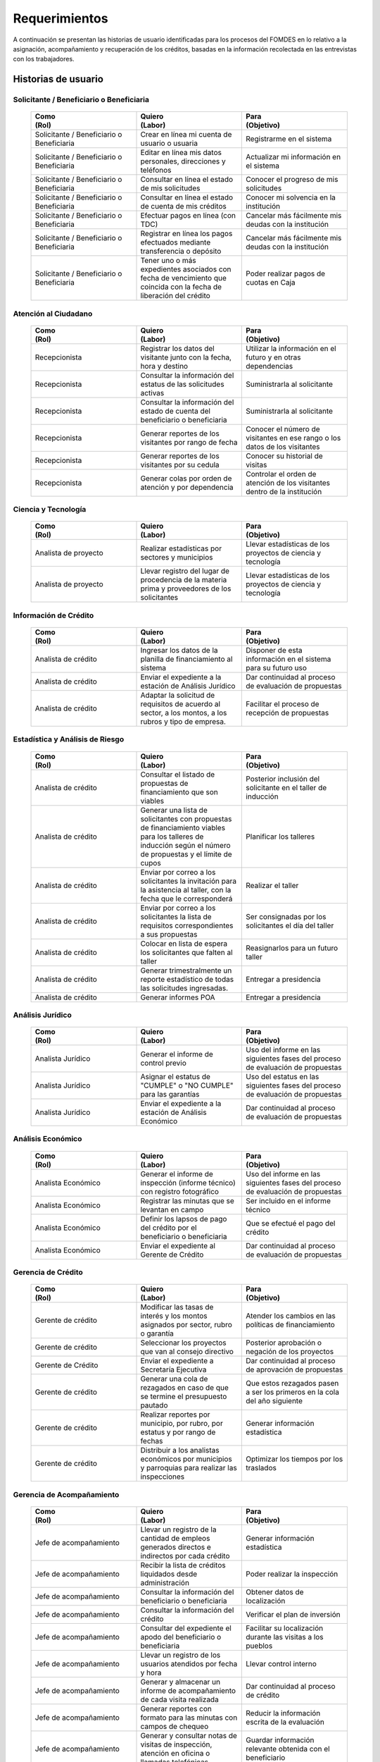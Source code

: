 ﻿**************
Requerimientos
**************

A continuación se presentan las historias de usuario identificadas para los procesos del FOMDES en lo relativo a la asignación, acompañamiento y recuperación de los créditos, basadas en la información recolectada en las entrevistas con los trabajadores. 

Historias de usuario
====================

**Solicitante / Beneficiario o Beneficiaria**
---------------------------------------------

	.. list-table::
		:widths: 40 40 40
		:header-rows: 1

		* - 
			| Como  
			| (Rol)
		  - 
			| Quiero 
			| (Labor)
		  - 
			| Para 
			| (Objetivo)
		* - Solicitante / Beneficiario o Beneficiaria
		  - Crear en línea mi cuenta de usuario o usuaria
		  - Registrarme en el sistema
		* - Solicitante / Beneficiario o Beneficiaria
		  - Editar en línea mis datos personales, direcciones y teléfonos
		  - Actualizar mi información en el sistema
		* - Solicitante / Beneficiario o Beneficiaria
		  - Consultar en línea el estado de mis solicitudes
		  - Conocer el progreso de mis solicitudes
		* - Solicitante / Beneficiario o Beneficiaria
		  - Consultar en línea el estado de cuenta de mis créditos
		  - Conocer mi solvencia en la institución
		* - Solicitante / Beneficiario o Beneficiaria
		  - Efectuar pagos en línea (con TDC) 
		  - Cancelar más fácilmente mis deudas con la institución  
		* - Solicitante / Beneficiario o Beneficiaria
		  - Registrar en línea los pagos efectuados mediante transferencia o depósito 
		  - Cancelar más fácilmente mis deudas con la institución
		* - Solicitante / Beneficiario o Beneficiaria
		  - Tener uno o más expedientes asociados con fecha de vencimiento que coincida con la fecha de liberación del crédito 
		  - Poder realizar pagos de cuotas en Caja


**Atención al Ciudadano**
-------------------------

	.. list-table::
		:widths: 40 40 40
		:header-rows: 1

		* - 
			| Como  
			| (Rol)
		  - 
			| Quiero 
			| (Labor)
		  - 
			| Para 
			| (Objetivo)
		* - Recepcionista
		  - Registrar los datos del visitante junto con la fecha, hora y destino
		  - Utilizar la información en el futuro y en otras dependencias
		* - Recepcionista
		  - Consultar la información del estatus de las solicitudes activas
		  - Suministrarla al solicitante
		* - Recepcionista
		  - Consultar la información del estado de cuenta del beneficiario o beneficiaria
		  - Suministrarla al solicitante
		* - Recepcionista
		  - Generar reportes de los visitantes por rango de fecha
		  - Conocer el número de visitantes en ese rango o los datos de los visitantes
		* - Recepcionista
		  - Generar reportes de los visitantes por su cedula
		  - Conocer su historial de visitas
		* - Recepcionista
		  - Generar colas por orden de atención y por dependencia
		  - Controlar el orden de atención de los visitantes dentro de la institución		

		  
**Ciencia y Tecnología**
------------------------

	.. list-table::
		:widths: 40 40 40
		:header-rows: 1

		* - 
			| Como  
			| (Rol)
		  - 
			| Quiero 
			| (Labor)
		  - 
			| Para 
			| (Objetivo)
		* - Analista de proyecto
		  - Realizar estadísticas por sectores y municipios 
		  - Llevar estadísticas de los proyectos de ciencia y tecnología
		* - Analista de proyecto
		  - Llevar registro del lugar de procedencia de la materia prima y proveedores de los solicitantes
		  - Llevar estadísticas de los proyectos de ciencia y tecnología

		 
**Información de Crédito**
---------------------------

	.. list-table::
		:widths: 40 40 40
		:header-rows: 1

		* - 
			| Como  
			| (Rol)
		  - 
			| Quiero 
			| (Labor)
		  - 
			| Para 
			| (Objetivo)
		* - Analista de crédito
		  - Ingresar los datos de la planilla de financiamiento al sistema
		  - Disponer de esta información en el sistema para su futuro uso
		* - Analista de crédito
		  - Enviar el expediente a la estación de Análisis Jurídico
		  - Dar continuidad al proceso de evaluación de propuestas
		* - Analista de crédito
		  - Adaptar la solicitud de requisitos de acuerdo al sector, a los montos, a los rubros y tipo de empresa.
		  - Facilitar el proceso de recepción de propuestas
		 

		 
**Estadística y Análisis de Riesgo**
------------------------------------

	.. list-table::
		:widths: 40 40 40
		:header-rows: 1

		* - 
			| Como  
			| (Rol)
		  - 
			| Quiero 
			| (Labor)
		  - 
			| Para 
			| (Objetivo)
		* - Analista de crédito
		  - Consultar el listado de propuestas de financiamiento que son viables
		  - Posterior inclusión del solicitante en el taller de inducción 
		* - Analista de crédito
		  - Generar una lista de solicitantes con propuestas de financiamiento viables para los talleres de inducción según el número de propuestas y el límite de cupos
		  - Planificar los talleres
		* - Analista de crédito
		  - Enviar por correo a los solicitantes la invitación para la asistencia al taller, con la fecha que le corresponderá 
		  - Realizar el taller
		* - Analista de crédito
		  - Enviar por correo a los solicitantes la lista de requisitos correspondientes a sus propuestas 
		  - Ser consignadas por los solicitantes el día del taller
		* - Analista de crédito
		  - Colocar en lista de espera los solicitantes que falten al taller 
		  - Reasignarlos para un futuro taller
		* - Analista de crédito
		  - Generar trimestralmente un reporte estadístico de todas las solicitudes ingresadas. 
		  - Entregar a presidencia
		* - Analista de crédito
		  - Generar informes POA
		  - Entregar a presidencia 

		 
**Análisis Jurídico**
---------------------

	.. list-table::
		:widths: 40 40 40
		:header-rows: 1

		* - 
			| Como  
			| (Rol)
		  - 
			| Quiero 
			| (Labor)
		  - 
			| Para 
			| (Objetivo)
		* - Analista Jurídico
		  - Generar el informe de control previo
		  - Uso del informe en las siguientes fases del proceso de evaluación de propuestas
		* - Analista Jurídico
		  - Asignar el estatus de "CUMPLE" o "NO CUMPLE" para las garantías
		  - Uso del estatus en las siguientes fases del proceso de evaluación de propuestas
		* - Analista Jurídico
		  - Enviar el expediente a la estación de Análisis Económico
		  - Dar continuidad al proceso de evaluación de propuestas


**Análisis Económico**
----------------------

	.. list-table::
		:widths: 40 40 40
		:header-rows: 1

		* - 
			| Como  
			| (Rol)
		  - 
			| Quiero 
			| (Labor)
		  - 
			| Para 
			| (Objetivo)
		* - Analista Económico
		  - Generar el informe de inspección (informe técnico) con registro fotográfico
		  - Uso del informe en las siguientes fases del proceso de evaluación de propuestas
		* - Analista Económico
		  - Registrar las minutas que se levantan en campo
		  - Ser incluido en el informe técnico
		* - Analista Económico
		  - Definir los lapsos de pago del crédito por el beneficiario o beneficiaria
		  - Que se efectué el pago del crédito
		* - Analista Económico
		  - Enviar el expediente al Gerente de Crédito
		  - Dar continuidad al proceso de evaluación de propuestas

		 
**Gerencia de Crédito**
-----------------------

	.. list-table::
		:widths: 40 40 40
		:header-rows: 1

		* - 
			| Como  
			| (Rol)
		  - 
			| Quiero 
			| (Labor)
		  - 
			| Para 
			| (Objetivo)
		* - Gerente de crédito
		  - Modificar las tasas de interés y los montos asignados por sector, rubro o garantía
		  - Atender los cambios en las políticas de financiamiento
		* - Gerente de crédito
		  - Seleccionar los proyectos que van al consejo directivo 
		  - Posterior aprobación o negación de los proyectos
		* - Gerente de Crédito
		  - Enviar el expediente a Secretaría Ejecutiva
		  - Dar continuidad al proceso de aprovación de propuestas
		* - Gerente de crédito
		  - Generar una cola de rezagados en caso de que se termine el presupuesto pautado 
		  - Que estos rezagados pasen a ser los primeros en la cola del año siguiente
		* - Gerente de crédito
		  - Realizar reportes por municipio, por rubro, por estatus y por rango de fechas 
		  - Generar información estadística
		* - Gerente de crédito
		  - Distribuir a los analistas económicos por municipios y parroquias para realizar las inspecciones 
		  - Optimizar los tiempos por los traslados


**Gerencia de Acompañamiento**
------------------------------

	.. list-table::
		:widths: 40 40 40
		:header-rows: 1

		* - 
			| Como  
			| (Rol)
		  - 
			| Quiero 
			| (Labor)
		  - 
			| Para 
			| (Objetivo)
		* - Jefe de acompañamiento
		  - Llevar un registro de la cantidad de empleos generados directos e indirectos por cada crédito
		  - Generar información estadística
		* - Jefe de acompañamiento
		  - Recibir la lista de créditos liquidados desde administración	
		  - Poder realizar la inspección
		* - Jefe de acompañamiento
		  - Consultar la información del beneficiario o beneficiaria
		  - Obtener datos de localización
		* - Jefe de acompañamiento
		  - Consultar la información del crédito
		  - Verificar el plan de inversión		 
		* - Jefe de acompañamiento
		  - Consultar del expediente el apodo del beneficiario o beneficiaria
		  - Facilitar su localización durante las visitas a los pueblos
		* - Jefe de acompañamiento
		  - Llevar un registro de los usuarios atendidos por fecha y hora
		  - Llevar control interno
		* - Jefe de acompañamiento
		  - Generar y almacenar un informe de acompañamiento de cada visita realizada
		  - Dar continuidad al proceso de crédito
		* - Jefe de acompañamiento
		  - Generar reportes con formato para las minutas con campos de chequeo
		  - Reducir la información escrita de la evaluación	
		* - Jefe de acompañamiento
		  - Generar y consultar notas de visitas de inspección, atención en oficina o llamadas telefónicas
		  - Guardar información relevante obtenida con el beneficiario		 
		* - Jefe de acompañamiento
		  - Organizar rutas de visitas por localidad basándose en cercanía
		  - Optimizar los tiempos y recursos de transporte		 
		* - Jefe de acompañamiento
		  - Modificar los datos del beneficiario
		  - Atender cambios de dirección, teléfono, municipio, parroquia		 
		* - Jefe de acompañamiento
		  - Generar de notificación de acompañamiento
		  - Dejar en el sitio de visita
		* - Jefe de acompañamiento
		  - Generar minuta de atención en oficina donde se incluyan las declaraciones de los beneficiarios o beneficiarias
		  - Ser firmada por los beneficiarios o beneficiarias como soporte	
		* - Jefe de acompañamiento
		  - Registrar los casos donde las visitas no son atendidas
		  - Llevar el número de visitas fallidas		 
		* - Jefe de acompañamiento
		  - Generar formato de charla
		  - Ser firmada en físico		 
		* - Jefe de acompañamiento
		  - Enviar el expediente a otras estaciones junto con nota explicativa
		  - Continuar el proceso resaltando punto a considerar por la siguiente estación

		 
**Gerencia de Recuperaciones**
------------------------------

	.. list-table::
		:widths: 40 40 40
		:header-rows: 1

		* - 
			| Como  
			| (Rol)
		  - 
			| Quiero 
			| (Labor)
		  - 
			| Para 
			| (Objetivo)
		* - Jefe del departamento de estadística y auditoria de cobranza
		  - Realizar una factura con los datos del usuario o usuaria, monto aprobado, tasas de interés y cuotas
		  - Posterior uso de la factura por Caja
		* - Jefe del departamento de estadística y auditoría de cobranza
		  - Generar un reporte desglosado por niveles de morosidad		
		  - Recordar el vencimiento de las cuotas
		* - Jefe del departamento de estadística y auditoría de cobranza
		  - Hacer exoneraciones en el cobro de los créditos
		  - Atender solicitudes especiales de los beneficiarios o beneficiarias
		* - Ejecutivo de cobranza
		  - Generar una lista con los beneficiarios o beneficiarias que deben visitar por fecha, municipio y sectores cuando existen cuotas vencidas 
		  - Efectuar el cobro de las cuotas		
		* - Ejecutivo de cobranza
		  - Filtrar los estados de cuentas por cédula y expediente
		  - Facilitar la búsqueda de beneficiarios o beneficiarias específicos
		* - Ejecutivo de cobranza
		  - Acceder a los estados de cuentas directamente desde la cartera
		  - Facilitar la búsqueda de beneficiarios o beneficiarias asignados
		* - Ejecutivo de cobranza
		  - Consultar el estado de cuenta del beneficiario o beneficiaria
		  - Verificar la morosidad del beneficiario o beneficiaria 
		* - Ejecutivo de cobranza
		  - Consultar los depósitos realizados por el beneficiario o beneficiaria
		  - Verificar información suministrada por el beneficiario o beneficiaria 		 
		* - Ejecutivo de cobranza
		  - Generar reporte del ingreso diario de caja (taquilla express) 
		  - Llevar estadísticas del numero de beneficiarios o beneficiarias procesados
		* - Ejecutivo de cobranza
		  - Registrar la información sobre los beneficiarios o beneficiarias atendidos diariamente  
		  - Llevar estadísticas del numero de beneficiarios o beneficiarias procesados
		* - Gerente de recuperaciones
		  - Cambiar el estado del beneficiario o beneficiaria según su morosidad
		  - Seguir los procedimientos establecidos
		* - Ejecutivo de cobranza
		  - Crear carteras de cobranza
		  - Asignarme expedientes a revisar para el cobro
		* - Ejecutivo de cobranza
		  - Establecer metas diarias de recuperación
		  - Control interno del personal
		* - Ejecutivo de cobranza
		  - Crear y consultar notas con los acuerdos e información suministrada por el beneficiario o beneficiaria
		  - Poseer resumen histórico de Recuperaciones con el beneficiario o beneficiaria
		* - Ejecutivo de cobranza
		  - Crear recordatorios con las fechas de compromiso de pago del beneficiario o beneficiaria
		  - Tomar acciones pertinentes en tiempos oportunos
		* - Ejecutivo de cobranza
		  - Ordenar los expedientes por niveles de morosidad en las carteras
		  - Priorisar las visitas o llamadas a los mayores deudores	
		* - Ejecutivo de cobranza
		  - Verificar la validez de los depósitos bancarios para los pagos
		  - Rechazar depósitos utilizados previamente en otro pago 
	

**Secretaria Ejecutiva**
------------------------

	.. list-table::
		:widths: 40 40 40
		:header-rows: 1

		* - 
			| Como  
			| (Rol)
		  - 
			| Quiero 
			| (Labor)
		  - 
			| Para 
			| (Objetivo)
		* - Secretaria(o) ejecutiva(o)
		  - Asignar el estatus de la solicitud de crédito en base a lo discutido en el consejo directivo
		  - Dar continuidad al proceso de aprobación de crédito
		* - Secretaria(o) ejecutiva(o)
		  - Realizar la agenda con los casos previamente filtrados 
		  - discutirlos en el consejo directivo. 
		* - Secretaria(o) ejecutiva(o)
		  - Imprimir la lista de asistentes del consejo directivo
		  - Llevar a cabo el consejo directivo 
		* - Secretaria(o) ejecutiva(o)
		  - Realizar el acta del consejo directivo
		  - Llevar a cabo el consejo directivo 
		* - Secretaria(o) ejecutiva(o)
		  - Redacta y entregar el documento de crédito al beneficiario o beneficiaria para ser notariado 
		  - Dar continuidad al proceso de liquidación del crédito
		* - Secretaria(o) ejecutiva(o)
		  - Aprobar el documento del crédito 
		  - Posterior autenticación por el beneficiario o beneficiaria 
		* - Secretaria(o) ejecutiva(o)
		  - Revocar un crédito en los casos en que los cheques no se retiren o los créditos se rechacen por los beneficiarios o beneficiarias
		  - Seguir los procedimientos establecidos
		* - Secretaria(o) ejecutiva(o)
		  - Realizar la minuta del consejo 
		  - Llevar un registro de lo ocurrido en el consejo
		* - Secretaria(o) ejecutiva(o)
		  - Enviar al gerente de crédito los expedientes rechazados
		  - Posible reconsideración de la propuesta
		* - Secretaria(o) ejecutiva(o)
		  - Recibir los documentos notariados y enviar a la gerencia de administración
		  - Continuar con la aprobación del crédito
		* - Secretaria(o) ejecutiva(o)
		  - Enviar expedientes liquidados a Acompañamiento
		  - verificar la inversión del capital por parte del beneficiario o beneficiaria


**Gerencia de Administración**
------------------------------

	.. list-table::
		:widths: 40 40 40
		:header-rows: 1

		* - 
			| Como  
			| (Rol)
		  - 
			| Quiero 
			| (Labor)
		  - 
			| Para 
			| (Objetivo)
		* - Asesor Administrativo
		  - Elaborar las cuentas por cobrar de los usuarios o usuarias cuyos créditos fueron aprobados
		  - Dar continuidad al proceso de aprobación de crédito 
		* - Gerente de administración
		  - Elaborar los cheques de los usuarios o usuarias cuyos créditos fueron aprobados
		  - Dar continuidad al proceso de aprobación de crédito 
		* - Gerente de administración
		  - Enviar los cheques a presidencia
		  - Posterior firma del cheque por presidencia
		* - Gerente de administración
		  - Generar la tabla de amortización de los usuarios o usuarias cuyos cheques fueron procesados
		  - Dar continuidad al proceso de aprobación de crédito
		* - Gerente de administración
		  - Revisar los pagos recibidos
		  - Garantizar que no haya errores
		* - Gerente de administración
		  - Anular recibos por cheques devueltos
		  - Revertir el pago de las cuotas en el estado de cuenta
		* - Cajero
		  - Registrar los pagos de los beneficiarios o beneficiarias para la cancelación de cuotas de los crédito
		  - Actualizar el estado de cuenta del crédito del beneficiario o beneficiaria 
		* - Cajero
		  - Generar un reporte del ingreso diario de caja
		  - Poder ser visto por el presidente
		* - Cajero
		  - Registrar los datos de pago del recibo
		  - Actualizar los estados de cuenta y generar los asientos contables. 
		* - Cajero
		  - Simular el recibo (mostrar una vista previa del recibo)
		  - Verificar los datos antes de guardar el recibo en el sistema e imprimirlo.
		* - Cajero
		  - Imprimir el recibo
		  - Entregar al beneficiario o beneficiaria
		* - Cajero
		  - Imprimir el recibo de pagos realizados en cualquier fecha
		  - Satisfacer la solicitud del beneficiario o beneficiaria
		* - Cajero
		  - Verificar los expedientes asociados al beneficiario o beneficiara
		  - Conocer las cuotas vencidas en cada uno de ellos
		* - Cajero
		  - Seleccionar el expediente correspondiente al crédito al cual se desea pagar
		  - que el beneficiario o beneficiara pueda cancelar el crédito
		* - Cajero
		  - Consultar todos los expedientes
		  - Informar al beneficiario o beneficiara el numero de cuotas vencidas, el total en bolivares en cada cuota y cuotas que estan proximas por vencerse
		* - Cajero
		  - Registrar el pago a conveniencia del beneficiaro o beneficiara
		  - la cancelacion parcial o completa del crédito
		* - Cajero
		  - Calcular los intereses de mora correspondientes a la cuota a pagar
		  - Cobrar lo debido 
		* - Cajero
		  - Realizar el cierre de caja diariamente
		  - Desglosar el ingreso total en billetes, monedas, cheques, punto de debito y depósitos
		* - Cajero
		  - Generar un reporte con el total de personas atendidas diariamente
		  - Llevar una estadística

		 
**Gerencia de Presupuesto**
---------------------------

	.. list-table::
		:widths: 40 40 40
		:header-rows: 1

		* - 
			| Como  
			| (Rol)
		  - 
			| Quiero 
			| (Labor)
		  - 
			| Para 
			| (Objetivo)
		* - Jefe de departamento de presupuesto
		  - Verificar la disponibilidad presupuestaria para el pago del crédito al beneficiario o beneficiaria
		  - Dar continuidad al proceso de aprobación de crédito 
		 

**Presidencia**
---------------

	.. list-table::
		:widths: 40 40 40
		:header-rows: 1

		* - 
			| Como  
			| (Rol)
		  - 
			| Quiero 
			| (Labor)
		  - 
			| Para 
			| (Objetivo)
		* - Presidente
		  - Conocer cuánto fue el ingreso diario de caja 
		  - Evaluar la recuperación de fondos por la institución
		* - Presidente
		  - Revisar y firmar los cheques
		  - Dar seguimiento al proceso de liquidación
		* - Presidente
		  - Enviar los cheques firmados a secretaria ejecutiva
		  - Dar seguimiento al proceso de liquidación 

		 
**Archivo**
-----------

	.. list-table::
		:widths: 40 40 40
		:header-rows: 1

		* - 
			| Como  
			| (Rol)
		  - 
			| Quiero 
			| (Labor)
		  - 
			| Para 
			| (Objetivo)
		* - Analista de crédito
		  - Enviar los expedientes a diferentes dependencias
		  - Atender solicitudes de préstamo de expedientes
		* - Encargado o encargada de archivo
		  - Llevar una lista de los expedientes prestados 
		  - Llevar un seguimiento de los expedientes
		* - Encargado o encargada de archivo
		  - Llevar un historial con detalle para el movimiento de los expedientes 
		  - Llevar un seguimiento de los expedientes
		 

**Gerencia de Sistemas**
------------------------

    .. list-table::
       :widths: 40 40 40
       :header-rows: 1

       * - Como | (Rol)
         - Quiero | (Labor)
         - Para | (Objetivo)
       * - Gerente de Sistemas
         - El sistema sea de fácil mantenimiento
         - Garantizar el funcionamiento del sistema
       * - Gerente de Sistemas
         - Crear cuentas tipo súper-usuario para los funcionarios o funcionarias administradores según sus jerarquías
         - Atribuir funciones especiales
       * - Gerente de Sistemas
         - Crear cuentas tipo usuario para los funcionarios o funcionarias operadores según sus cargos y ubicación administrativa
         - Atribuir funciones específicas
       * - Gerente de Sistemas
         - Crear cuentas tipo invitado para el público en general
         - Atribuir funciones limitadas

		 
Requerimientos Generales
========================


#. Deben existir las siguientes categorías para los beneficiarios o beneficiarias morosos:

	* A para los solventes
	* B, C, D de acuerdo al número de cuotas vencidas.

#. Deben existir las siguientes categorías para las garantías de los créditos de FOMDES:

	* Aval con letra de cambio (Fiador)
	* Hipoteca
	* Fianza financiera (sociedad de garantías reciprocas)
	* Prenda sin Desplazamiento

#. El informe de control previo debe reflejar datos básicos del expediente, la condición de cumple o no cumple, la observación del analista jurídico y el texto de la hipoteca o detalle de la garantía.

#. Debe existir una opción intermedia para aquellos expedientes a los cuales les faltan requisitos del análisis jurídico, como "Cumple condicionado".

#. Para las visitas de inspección se dispone de distintos formatos según el sector del crédito.

#. El sistema debería poder cargar fotografías de inspección con cada expediente de modo que en cualquier instancia de decisión pueda ser visualizada esta información. 

#. El sistema debe aportar el formato de documento de crédito para su protocolización y así evitar que este proceso se haga de forma manual.

#. El sistema debe mostrar en cual de las siguientes condiciones se encuentra el expediente: exonerado (en caso de muerte del beneficiario o beneficiaria con hijos menores de edad, vaguadas, etc.), negado, aprobado, aprobado condicionado, aprobado especial, diferido y revocado. Además debe mostrar que documentos le faltan al expediente.

#. Se quiere que cada ejecutivo tenga asignado automáticamente una cierta cantidad de expedientes y filtrarlos por criterios para los reportes en el que se muestren las cuotas que están más próximas a vencerse (de mayor a menor, diferenciadas por colores).

#. El sistema debe actualizar los pagos de las cuotas de la caja Express en la base de datos cada 3 meses. 

#. El sistema debe ser capaz de diferenciar entre "deuda vigente" y "deuda vencida".
 
#. Los estados de cuenta deben tener dos campos: un campo denominado "recibo", que guarda la lista de los recibos del expediente que los beneficiarios o beneficiarias entregan en físico, por fax o correo y un campo denominado "Seguimiento", el cual guarda un resumen histórico de FOMDES con el beneficiario o beneficiaria, es decir si se contactó a través de una visita o una llamada y a qué acuerdo de fecha y pago se llegó.

#. Deben generarse alertas en las fechas próximas en que el beneficiario o beneficiaria se compromete a pagar las cuotas vencidas para acompañamiento. 

#. Debe existir un módulo para consultar los depósitos de las cuotas para acompañamiento. 

#. Se desea que el sistema envié mensajes SMS o correos electrónicos a los beneficiarios o beneficiarias que caigan en alguna categoría de morosos.

#. Se desea que el sistema genere reportes mensuales del número de seguimientos realizados para utilizarlos como comprobante del trabajo realizado por los analistas.

#. Se desea que el sistema genere "sábanas" de los créditos morosos por municipio que se encuentran en categorías B, C y D para planificar los cobros.

#. El sistema debe contemplar el cambio de las políticas y las tasas de interés para el cálculo de las cuotas a cobrar para la recuperación del crédito.

#. Se deben poder efectuar consultas con diferentes filtros en las diferentes oficinas.

#. Los gerentes deben poseer permisos para modificar/corregir datos en el sistema.

#. El nuevo sistema informático debe ser flexible y tener portabilidad para que se ajuste a las nuevas políticas y a las exigencias de cada presidente. 

#. Los reportes estadísticos de la gerencia de crédito deben poder agrupar las solicitudes por sector dentro de cada municipio, con el conteo y suma de los montos solicitados, y las totalizaciones.

#. Debe existir un historial de inserción de documentos en el expediente. 

#. El sistema debe contemplar diferentes roles para el personal de la institución. La asignación de roles debe hacerse a través de recursos humanos.

#. Se deben utilizar los siguientes códigos para identificar los 7 sectores empresariales:

	* MEP > microempresas
	* PYME > pequeña y mediana empresa
	* PYMI > pequeña y mediana industria
	* COOP > cooperativas
	* A > artesanías
	* AGR > agrícola
	* T > turismo

#. El monto máximo, número de cuotas, tiempo de pago, meses de gracia, y porcentaje de interés, se determinan según el sector de financiamiento y del tipo de empresa solicitante.

#. Recalcular los intereses de las cuotas por cheques devueltos.

#. Incluir datos de georeferencia para facilitar la localización de los centros de producción y la creación de rutas óptimas.